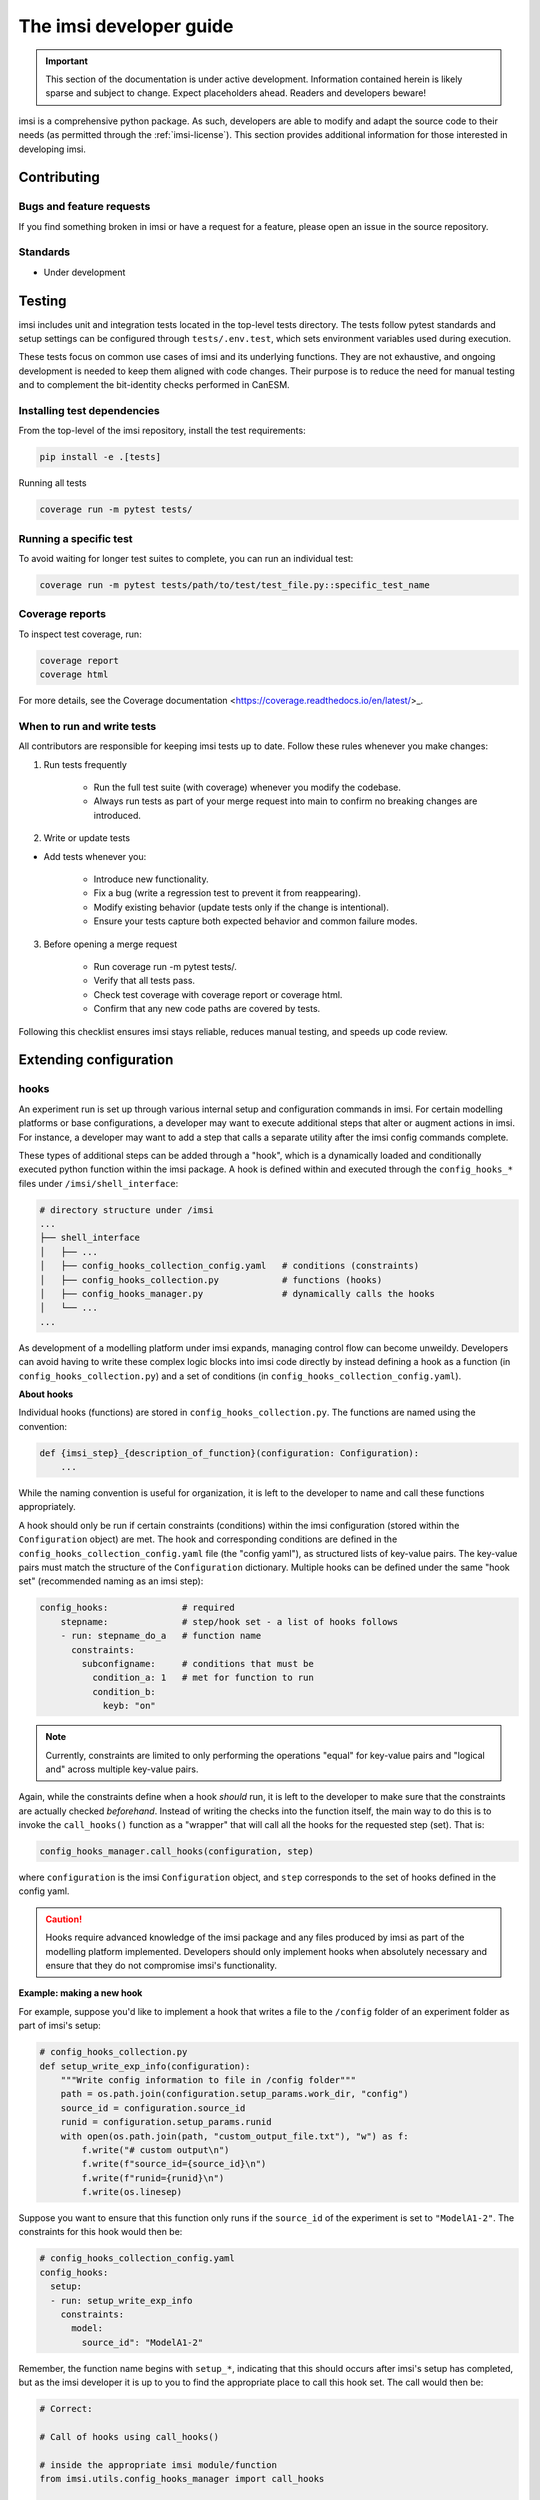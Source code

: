 ====================================================================
The imsi developer guide
====================================================================

.. IMPORTANT::
    This section of the documentation is under active development.
    Information contained herein is likely sparse and subject to change.
    Expect placeholders ahead. Readers and developers beware!


imsi is a comprehensive python package. As such, developers are able to modify
and adapt the source code to their needs  (as permitted through the
:ref:`imsi-license`). This section provides additional information
for those interested in developing imsi.


Contributing
--------------------------------

Bugs and feature requests
^^^^^^^^^^^^^^^^^^^^^^^^^^^^^^^
..
    TODO: decide which repo bug reports should live in

If you find something broken in imsi or have a request for a feature,
please open an issue in the source repository.

Standards
^^^^^^^^^^^^^^^^^^^^^^^^^^^^^^
..
    TODO: list some guiding principles here

- Under development


Testing
--------------------

imsi includes unit and integration tests located in the top-level tests directory.
The tests follow pytest standards and setup settings can be configured through ``tests/.env.test``, which sets environment variables used during execution.

These tests focus on common use cases of imsi and its underlying functions. They are not exhaustive, and ongoing development is needed to keep them aligned with code changes. Their purpose is to reduce the need for manual testing and to complement the bit-identity checks performed in CanESM.

Installing test dependencies
^^^^^^^^^^^^^^^^^^^^^^^^^^^^^^^^^^^^^^


From the top-level of the imsi repository, install the test requirements:

.. code:: bash

    pip install -e .[tests]

Running all tests

.. code:: bash

    coverage run -m pytest tests/

Running a specific test
^^^^^^^^^^^^^^^^^^^^^^^^^^^^^^^^^^^

To avoid waiting for longer test suites to complete, you can run an individual test:

.. code:: bash

    coverage run -m pytest tests/path/to/test/test_file.py::specific_test_name

Coverage reports
^^^^^^^^^^^^^^^^^^^^^^^^^^^^^^^^^^^^^

To inspect test coverage, run:

.. code:: bash

    coverage report
    coverage html


For more details, see the Coverage documentation <https://coverage.readthedocs.io/en/latest/>_.


When to run and write tests
^^^^^^^^^^^^^^^^^^^^^^^^^^^^^^^^^^^^^^^^^

All contributors are responsible for keeping imsi tests up to date. Follow these rules whenever you make changes:

1. Run tests frequently

    - Run the full test suite (with coverage) whenever you modify the codebase.

    - Always run tests as part of your merge request into main to confirm no breaking changes are introduced.

2. Write or update tests

- Add tests whenever you:

    - Introduce new functionality.

    - Fix a bug (write a regression test to prevent it from reappearing).

    - Modify existing behavior (update tests only if the change is intentional).

    - Ensure your tests capture both expected behavior and common failure modes.

3. Before opening a merge request

    - Run coverage run -m pytest tests/.

    - Verify that all tests pass.

    - Check test coverage with coverage report or coverage html.

    - Confirm that any new code paths are covered by tests.

Following this checklist ensures imsi stays reliable, reduces manual testing, and speeds up code review.


Extending configuration
--------------------------------

hooks
^^^^^^

An experiment run is set up through various internal setup and configuration
commands in imsi. For certain modelling platforms or base configurations,
a developer may want to execute additional steps that alter or augment
actions in imsi. For instance, a developer may want to add a step that
calls a separate utility after the imsi config commands complete.

These types of additional steps can be added through a "hook", which is a
dynamically loaded and conditionally executed python function within the
imsi package. A hook is defined within and executed through the
``config_hooks_*`` files under ``/imsi/shell_interface``:

.. code:: bash

    # directory structure under /imsi
    ...
    ├── shell_interface
    │   ├── ...
    │   ├── config_hooks_collection_config.yaml   # conditions (constraints)
    │   ├── config_hooks_collection.py            # functions (hooks)
    │   ├── config_hooks_manager.py               # dynamically calls the hooks
    │   └── ...
    ...

As development of a modelling platform under imsi expands, managing control flow
can become unweildy. Developers can avoid having to write
these complex logic blocks into imsi code directly by instead defining a
hook as a function (in ``config_hooks_collection.py``) and a set of
conditions (in ``config_hooks_collection_config.yaml``).

**About hooks**

Individual hooks (functions) are stored in ``config_hooks_collection.py``. The functions
are named using the convention:

.. code:: python

    def {imsi_step}_{description_of_function}(configuration: Configuration):
        ...

While the naming convention is useful for organization, it is left to the
developer to name and call these functions appropriately.

A hook should only be run if certain constraints (conditions) within the
imsi configuration (stored within the ``Configuration`` object) are met.
The hook and corresponding conditions are defined in the
``config_hooks_collection_config.yaml`` file (the "config yaml"), as
structured lists of key-value pairs. The key-value pairs must match the
structure of the ``Configuration`` dictionary. Multiple hooks can be
defined under the same "hook set" (recommended naming as an imsi step):

.. code:: yaml

   config_hooks:              # required
       stepname:              # step/hook set - a list of hooks follows
       - run: stepname_do_a   # function name
         constraints:
           subconfigname:     # conditions that must be
             condition_a: 1   # met for function to run
             condition_b:
               keyb: "on"

.. NOTE::
    Currently, constraints are limited to only performing the operations
    "equal" for key-value pairs and "logical and" across multiple
    key-value pairs.

Again, while the constraints define when a hook *should* run,
it is left to the developer to make sure that the constraints are actually
checked *beforehand*. Instead of writing the checks into the function itself,
the main way to do this is to invoke the ``call_hooks()`` function as
a "wrapper" that will call all the hooks for the requested step (set). That is:

.. code:: python

    config_hooks_manager.call_hooks(configuration, step)

where ``configuration`` is the imsi ``Configuration`` object, and ``step``
corresponds to the set of hooks defined in the config yaml.

.. CAUTION::
    Hooks require advanced knowledge of the imsi package and any files
    produced by imsi as part of the modelling platform implemented.
    Developers should only implement hooks when absolutely
    necessary and ensure that they do not compromise imsi's functionality.

**Example: making a new hook**

For example, suppose you'd like to implement a hook that writes a
file to the ``/config`` folder of an experiment folder as part of imsi's
setup:

.. code:: python

    # config_hooks_collection.py
    def setup_write_exp_info(configuration):
        """Write config information to file in /config folder"""
        path = os.path.join(configuration.setup_params.work_dir, "config")
        source_id = configuration.source_id
        runid = configuration.setup_params.runid
        with open(os.path.join(path, "custom_output_file.txt"), "w") as f:
            f.write("# custom output\n")
            f.write(f"source_id={source_id}\n")
            f.write(f"runid={runid}\n")
            f.write(os.linesep)

Suppose you want to ensure that this function only runs if the
``source_id`` of the experiment is set to ``"ModelA1-2"``.
The constraints for this hook would then be:

.. code:: yaml

    # config_hooks_collection_config.yaml
    config_hooks:
      setup:
      - run: setup_write_exp_info
        constraints:
          model:
            source_id": "ModelA1-2"

Remember, the function name begins with ``setup_*``, indicating that
this should occurs after imsi's setup has completed, but as the imsi
developer it is up to you to find the appropriate place to call this
hook set. The call would then be:

.. code:: python
    :class: highlight-good

    # Correct:

    # Call of hooks using call_hooks()

    # inside the appropriate imsi module/function
    from imsi.utils.config_hooks_manager import call_hooks

    # Other code, then where needed:
    call_hooks(configuration, "setup")

.. code:: python
    :class: highlight-bad

    # Wrong:

    # Calling the hook directly will not automatically check
    # if the constraints are met.
    setup_write_exp_info(configuration)

Building on this example, if you wanted to add another hook to run at after the first,
simply add it to the list under the same hook set:

.. code:: python

    # config_hooks_collection.py
    def setup_another_hook(configuration):
        print("hello", configuration.setup_params.parameters['runid'])

.. code:: yaml

    # config_hooks_collection_config.yaml
    config_hooks:
      setup:
      - run: setup_write_exp_info
        constraints:
          model:
           source_id": "ModelA1-2"
      - run: setup_another_hook
        constraints:
          model:
            source_id: "ModelA1-2"

You do not need to modify the ``call_hooks()`` call where it has been added
in the imsi code.


Building the docs
-------------------------------

Under the main repo directory, is a ``.readthedocs.yml`` file that configures the documentation build process for Read the Docs. This file specifies the necessary settings and dependencies for building the documentation.

Building the docs offline
^^^^^^^^^^^^^^^^^^^^^^^^^^^^^^^^

You can build a local version of imsi with the option to build the imsi docs with

.. code:: bash

    pip install .[docs]

This will install sphinx and other packages required for building.

To build the docs, you can use the sphinx CLI included when you install the optional docs dependencies. E.g.:

.. code:: bash

    sphinx-build -M html docs/ ~/public_html/docs


